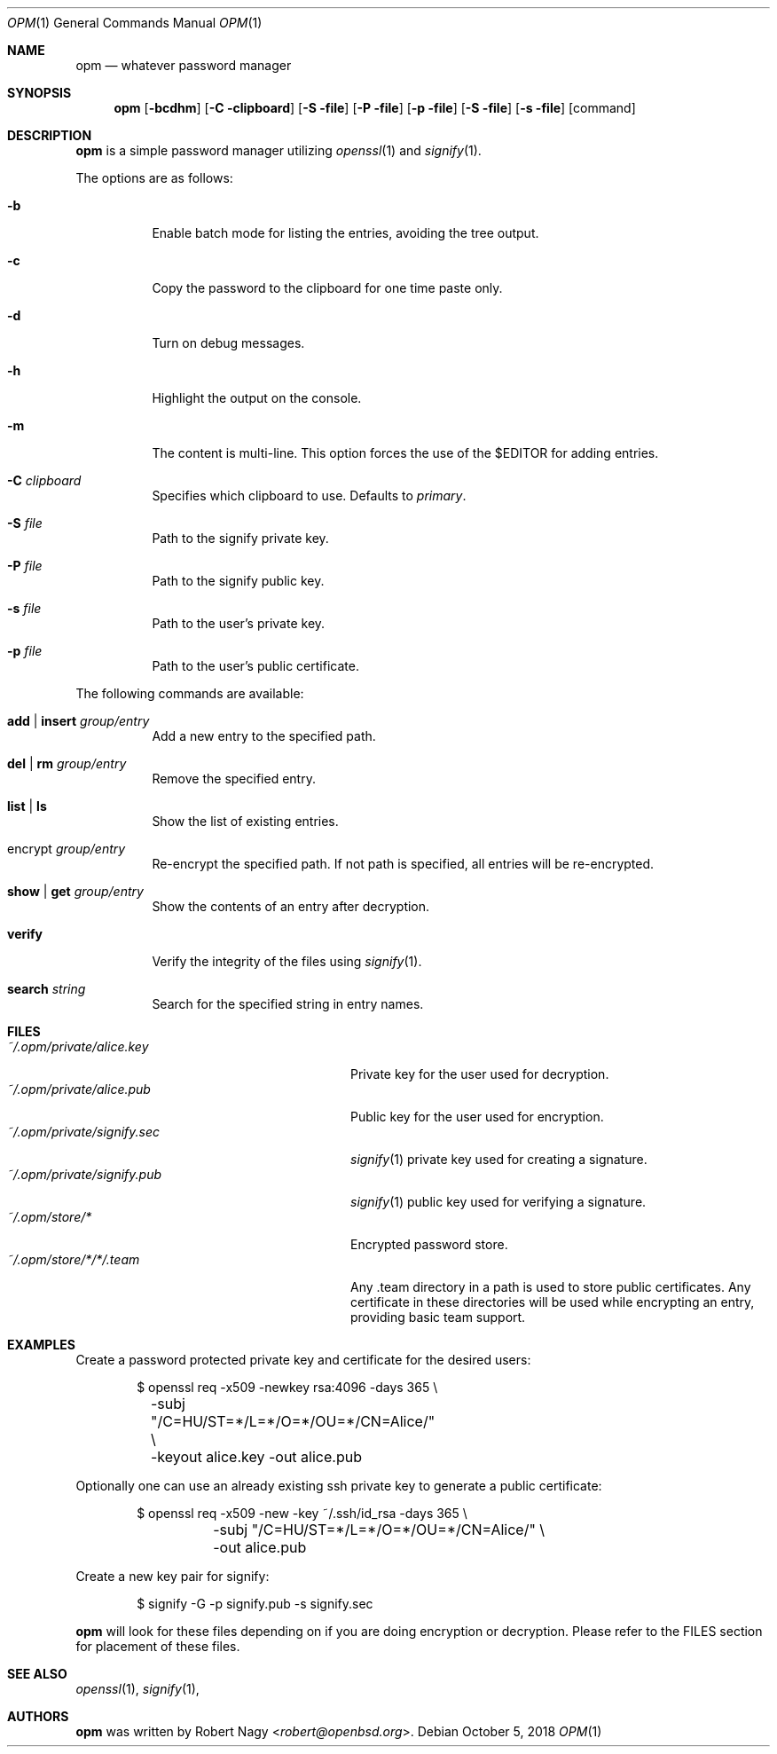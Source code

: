 .\"	$OpenBSD$
.\"
.\" Copyright (c) 2018 Robert Nagy <robert@openbsd.org>
.\"
.\" Permission to use, copy, modify, and distribute this software for any
.\" purpose with or without fee is hereby granted, provided that the above
.\" copyright notice and this permission notice appear in all copies.
.\"
.\" THE SOFTWARE IS PROVIDED "AS IS" AND THE AUTHOR DISCLAIMS ALL WARRANTIES
.\" WITH REGARD TO THIS SOFTWARE INCLUDING ALL IMPLIED WARRANTIES OF
.\" MERCHANTABILITY AND FITNESS. IN NO EVENT SHALL THE AUTHOR BE LIABLE FOR
.\" ANY SPECIAL, DIRECT, INDIRECT, OR CONSEQUENTIAL DAMAGES OR ANY DAMAGES
.\" WHATSOEVER RESULTING FROM LOSS OF USE, DATA OR PROFITS, WHETHER IN AN
.\" ACTION OF CONTRACT, NEGLIGENCE OR OTHER TORTIOUS ACTION, ARISING OUT OF
.\" OR IN CONNECTION WITH THE USE OR PERFORMANCE OF THIS SOFTWARE.
.\"
.Dd $Mdocdate: October 5 2018 $
.Dt OPM 1
.Os
.Sh NAME
.Nm opm
.Nd whatever password manager 
.Sh SYNOPSIS
.Nm opm 
.Op Fl bcdhm
.Op Fl C clipboard
.Op Fl S file
.Op Fl P file
.Op Fl p file
.Op Fl S file
.Op Fl s file
.Op command
.Sh DESCRIPTION
.Nm
is a simple password manager utilizing
.Xr openssl 1
and
.Xr signify 1 .
.Pp
The options are as follows:
.Bl -tag -width Ds
.It Fl b
Enable batch mode for listing the entries, avoiding the tree output.
.It Fl c
Copy the password to the clipboard for one time paste only.
.It Fl d
Turn on debug messages.
.It Fl h
Highlight the output on the console.
.It Fl m
The content is multi-line. This option forces the use of the $EDITOR for adding
entries.
.It Fl C Ar clipboard
Specifies which clipboard to use. Defaults to
.Pa primary .
.It Fl S Ar file
Path to the signify private key.
.It Fl P Ar file
Path to the signify public key.
.It Fl s Ar file
Path to the user's private key.
.It Fl p Ar file
Path to the user's public certificate.
.El
.Pp
The following commands are available:
.Bl -tag -width Ds
.It Cm add | insert Ar group/entry
Add a new entry to the specified path.
.It Cm del | rm Ar group/entry
Remove the specified entry.
.It Cm list | ls
Show the list of existing entries.
.It encrypt Ar group/entry 
Re-encrypt the specified path. If not path is specified, all entries will be re-encrypted.
.It Cm show | get Ar group/entry
Show the contents of an entry after decryption.
.It Cm verify
Verify the integrity of the files using
.Xr signify 1 .
.It Cm search Ar string
Search for the specified string in entry names.
.El
.Pp
.Sh FILES
.Bl -tag -width "~/.opm/private/signify.sec" -compact
.It Pa ~/.opm/private/alice.key
Private key for the user used for decryption.
.It Pa ~/.opm/private/alice.pub
Public key for the user used for encryption.
.It Pa ~/.opm/private/signify.sec
.Xr signify 1
private key used for creating a signature.
.It Pa ~/.opm/private/signify.pub
.Xr signify 1
public key used for verifying a signature.
.It Pa ~/.opm/store/*
Encrypted password store.
.It Pa ~/.opm/store/*/*/.team
Any .team directory in a path is used to store public certificates. Any certificate in these
directories will be used while encrypting an entry, providing basic team support.
.El
.Sh EXAMPLES
Create a password protected private key and certificate for the desired users:
.Bd -literal -offset indent
$ openssl req -x509 -newkey rsa:4096 -days 365 \e
	-subj "/C=HU/ST=*/L=*/O=*/OU=*/CN=Alice/" \e
	-keyout alice.key -out alice.pub
.Ed
.Pp
Optionally one can use an already existing ssh private key to generate a public
certificate:
.Bd -literal -offset indent
$ openssl req -x509 -new -key ~/.ssh/id_rsa -days 365 \e
	-subj "/C=HU/ST=*/L=*/O=*/OU=*/CN=Alice/" \e
	-out alice.pub
.Ed
.Pp
Create a new key pair for signify:
.Bd -literal -offset indent
$ signify -G -p signify.pub -s signify.sec
.Ed
.Pp
.Nm
will look for these files depending on if you are doing encryption or decryption.
Please refer to the FILES section for placement of these files.
.Ed
.Sh SEE ALSO
.Xr openssl 1 ,
.Xr signify 1 ,
.Sh AUTHORS
.Nm
was written by
.An Robert Nagy Aq Mt robert@openbsd.org .
